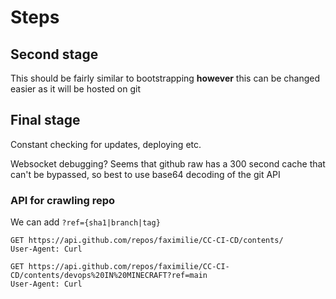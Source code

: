 * Steps
** Second stage
This should be fairly similar to bootstrapping *however* this can be changed
easier as it will be hosted on git
** Final stage
Constant checking for updates, deploying etc.

Websocket debugging?
Seems that github raw has a 300 second cache that can't be bypassed, so best to
use base64 decoding of the git API
*** API for crawling repo

We can add ~?ref={sha1|branch|tag}~
#+begin_src restclient
  GET https://api.github.com/repos/faximilie/CC-CI-CD/contents/
  User-Agent: Curl
#+end_src

#+RESULTS:
#+BEGIN_SRC js
[
  {
    "name": "devops IN MINECRAFT",
    "path": "devops IN MINECRAFT",
    "sha": "a56dd96b7f2ab283ec9fd38a2845d7d9bfd4f759",
    "size": 0,
    "url": "https://api.github.com/repos/faximilie/CC-CI-CD/contents/devops%20IN%20MINECRAFT?ref=main",
    "html_url": "https://github.com/faximilie/CC-CI-CD/tree/main/devops%20IN%20MINECRAFT",
    "git_url": "https://api.github.com/repos/faximilie/CC-CI-CD/git/trees/a56dd96b7f2ab283ec9fd38a2845d7d9bfd4f759",
    "download_url": null,
    "type": "dir",
    "_links": {
      "self": "https://api.github.com/repos/faximilie/CC-CI-CD/contents/devops%20IN%20MINECRAFT?ref=main",
      "git": "https://api.github.com/repos/faximilie/CC-CI-CD/git/trees/a56dd96b7f2ab283ec9fd38a2845d7d9bfd4f759",
      "html": "https://github.com/faximilie/CC-CI-CD/tree/main/devops%20IN%20MINECRAFT"
    }
  }
]
// GET https://api.github.com/repos/faximilie/CC-CI-CD/contents/
// HTTP/1.1 200 OK
// date: Tue, 29 Dec 2020 12:15:18 GMT
// content-type: application/json; charset=utf-8
// server: GitHub.com
// status: 200 OK
// cache-control: public, max-age=60, s-maxage=60
// vary: Accept, Accept-Encoding, Accept, X-Requested-With, Accept-Encoding
// etag: W/"dead84752bee7e5947f81e456f0cb3167b8496ec"
// last-modified: Tue, 29 Dec 2020 11:51:34 GMT
// x-github-media-type: github.v3; format=json
// access-control-expose-headers: ETag, Link, Location, Retry-After, X-GitHub-OTP, X-RateLimit-Limit, X-RateLimit-Remaining, X-RateLimit-Used, X-RateLimit-Reset, X-OAuth-Scopes, X-Accepted-OAuth-Scopes, X-Poll-Interval, X-GitHub-Media-Type, Deprecation, Sunset
// access-control-allow-origin: *
// strict-transport-security: max-age=31536000; includeSubdomains; preload
// x-frame-options: deny
// x-content-type-options: nosniff
// x-xss-protection: 1; mode=block
// referrer-policy: origin-when-cross-origin, strict-origin-when-cross-origin
// content-security-policy: default-src 'none'
// X-Ratelimit-Limit: 60
// X-Ratelimit-Remaining: 52
// X-Ratelimit-Reset: 1609245615
// X-Ratelimit-Used: 8
// Accept-Ranges: bytes
// Content-Length: 280
// X-GitHub-Request-Id: 9A70:7A84:2E4B7ED:342D800:5FEB1DD5
// Request duration: 0.432637s
#+END_SRC

#+begin_src restclient
  GET https://api.github.com/repos/faximilie/CC-CI-CD/contents/devops%20IN%20MINECRAFT?ref=main
  User-Agent: Curl
#+end_src

#+RESULTS:
#+BEGIN_SRC js
[
  {
    "name": "bootstrap.lua",
    "path": "devops IN MINECRAFT/bootstrap.lua",
    "sha": "78268b48b6da16650148713c107ae89012928c23",
    "size": 1364,
    "url": "https://api.github.com/repos/faximilie/CC-CI-CD/contents/devops%20IN%20MINECRAFT/bootstrap.lua?ref=main",
    "html_url": "https://github.com/faximilie/CC-CI-CD/blob/main/devops%20IN%20MINECRAFT/bootstrap.lua",
    "git_url": "https://api.github.com/repos/faximilie/CC-CI-CD/git/blobs/78268b48b6da16650148713c107ae89012928c23",
    "download_url": "https://raw.githubusercontent.com/faximilie/CC-CI-CD/main/devops%20IN%20MINECRAFT/bootstrap.lua",
    "type": "file",
    "_links": {
      "self": "https://api.github.com/repos/faximilie/CC-CI-CD/contents/devops%20IN%20MINECRAFT/bootstrap.lua?ref=main",
      "git": "https://api.github.com/repos/faximilie/CC-CI-CD/git/blobs/78268b48b6da16650148713c107ae89012928c23",
      "html": "https://github.com/faximilie/CC-CI-CD/blob/main/devops%20IN%20MINECRAFT/bootstrap.lua"
    }
  },
  {
    "name": "git.lua",
    "path": "devops IN MINECRAFT/git.lua",
    "sha": "a59bc4c719e0751af441464be2872a1a1442235c",
    "size": 110,
    "url": "https://api.github.com/repos/faximilie/CC-CI-CD/contents/devops%20IN%20MINECRAFT/git.lua?ref=main",
    "html_url": "https://github.com/faximilie/CC-CI-CD/blob/main/devops%20IN%20MINECRAFT/git.lua",
    "git_url": "https://api.github.com/repos/faximilie/CC-CI-CD/git/blobs/a59bc4c719e0751af441464be2872a1a1442235c",
    "download_url": "https://raw.githubusercontent.com/faximilie/CC-CI-CD/main/devops%20IN%20MINECRAFT/git.lua",
    "type": "file",
    "_links": {
      "self": "https://api.github.com/repos/faximilie/CC-CI-CD/contents/devops%20IN%20MINECRAFT/git.lua?ref=main",
      "git": "https://api.github.com/repos/faximilie/CC-CI-CD/git/blobs/a59bc4c719e0751af441464be2872a1a1442235c",
      "html": "https://github.com/faximilie/CC-CI-CD/blob/main/devops%20IN%20MINECRAFT/git.lua"
    }
  },
  {
    "name": "json.lua",
    "path": "devops IN MINECRAFT/json.lua",
    "sha": "711ef7861961944c593948d57c74c477a541598a",
    "size": 9638,
    "url": "https://api.github.com/repos/faximilie/CC-CI-CD/contents/devops%20IN%20MINECRAFT/json.lua?ref=main",
    "html_url": "https://github.com/faximilie/CC-CI-CD/blob/main/devops%20IN%20MINECRAFT/json.lua",
    "git_url": "https://api.github.com/repos/faximilie/CC-CI-CD/git/blobs/711ef7861961944c593948d57c74c477a541598a",
    "download_url": "https://raw.githubusercontent.com/faximilie/CC-CI-CD/main/devops%20IN%20MINECRAFT/json.lua",
    "type": "file",
    "_links": {
      "self": "https://api.github.com/repos/faximilie/CC-CI-CD/contents/devops%20IN%20MINECRAFT/json.lua?ref=main",
      "git": "https://api.github.com/repos/faximilie/CC-CI-CD/git/blobs/711ef7861961944c593948d57c74c477a541598a",
      "html": "https://github.com/faximilie/CC-CI-CD/blob/main/devops%20IN%20MINECRAFT/json.lua"
    }
  },
  {
    "name": "notes.org",
    "path": "devops IN MINECRAFT/notes.org",
    "sha": "b6ad5b619d7f4848db1dd049fe3b1891889f6fb9",
    "size": 219,
    "url": "https://api.github.com/repos/faximilie/CC-CI-CD/contents/devops%20IN%20MINECRAFT/notes.org?ref=main",
    "html_url": "https://github.com/faximilie/CC-CI-CD/blob/main/devops%20IN%20MINECRAFT/notes.org",
    "git_url": "https://api.github.com/repos/faximilie/CC-CI-CD/git/blobs/b6ad5b619d7f4848db1dd049fe3b1891889f6fb9",
    "download_url": "https://raw.githubusercontent.com/faximilie/CC-CI-CD/main/devops%20IN%20MINECRAFT/notes.org",
    "type": "file",
    "_links": {
      "self": "https://api.github.com/repos/faximilie/CC-CI-CD/contents/devops%20IN%20MINECRAFT/notes.org?ref=main",
      "git": "https://api.github.com/repos/faximilie/CC-CI-CD/git/blobs/b6ad5b619d7f4848db1dd049fe3b1891889f6fb9",
      "html": "https://github.com/faximilie/CC-CI-CD/blob/main/devops%20IN%20MINECRAFT/notes.org"
    }
  },
  {
    "name": "tests.lua",
    "path": "devops IN MINECRAFT/tests.lua",
    "sha": "1dfb05f0a5c516a840fedcf958d62802c1f2c03c",
    "size": 35,
    "url": "https://api.github.com/repos/faximilie/CC-CI-CD/contents/devops%20IN%20MINECRAFT/tests.lua?ref=main",
    "html_url": "https://github.com/faximilie/CC-CI-CD/blob/main/devops%20IN%20MINECRAFT/tests.lua",
    "git_url": "https://api.github.com/repos/faximilie/CC-CI-CD/git/blobs/1dfb05f0a5c516a840fedcf958d62802c1f2c03c",
    "download_url": "https://raw.githubusercontent.com/faximilie/CC-CI-CD/main/devops%20IN%20MINECRAFT/tests.lua",
    "type": "file",
    "_links": {
      "self": "https://api.github.com/repos/faximilie/CC-CI-CD/contents/devops%20IN%20MINECRAFT/tests.lua?ref=main",
      "git": "https://api.github.com/repos/faximilie/CC-CI-CD/git/blobs/1dfb05f0a5c516a840fedcf958d62802c1f2c03c",
      "html": "https://github.com/faximilie/CC-CI-CD/blob/main/devops%20IN%20MINECRAFT/tests.lua"
    }
  },
  {
    "name": "websocket.lua",
    "path": "devops IN MINECRAFT/websocket.lua",
    "sha": "2208a7fd12f309d71cb80eaee21d9f838b3e27e2",
    "size": 145,
    "url": "https://api.github.com/repos/faximilie/CC-CI-CD/contents/devops%20IN%20MINECRAFT/websocket.lua?ref=main",
    "html_url": "https://github.com/faximilie/CC-CI-CD/blob/main/devops%20IN%20MINECRAFT/websocket.lua",
    "git_url": "https://api.github.com/repos/faximilie/CC-CI-CD/git/blobs/2208a7fd12f309d71cb80eaee21d9f838b3e27e2",
    "download_url": "https://raw.githubusercontent.com/faximilie/CC-CI-CD/main/devops%20IN%20MINECRAFT/websocket.lua",
    "type": "file",
    "_links": {
      "self": "https://api.github.com/repos/faximilie/CC-CI-CD/contents/devops%20IN%20MINECRAFT/websocket.lua?ref=main",
      "git": "https://api.github.com/repos/faximilie/CC-CI-CD/git/blobs/2208a7fd12f309d71cb80eaee21d9f838b3e27e2",
      "html": "https://github.com/faximilie/CC-CI-CD/blob/main/devops%20IN%20MINECRAFT/websocket.lua"
    }
  }
]
// GET https://api.github.com/repos/faximilie/CC-CI-CD/contents/devops%20IN%20MINECRAFT?ref=main
// HTTP/1.1 200 OK
// date: Wed, 30 Dec 2020 00:29:01 GMT
// content-type: application/json; charset=utf-8
// server: GitHub.com
// status: 200 OK
// cache-control: public, max-age=60, s-maxage=60
// vary: Accept, Accept-Encoding, Accept, X-Requested-With, Accept-Encoding
// etag: W/"f8d6f262d0d7d0f3fa2afce18b64ae6fa9489d3e"
// last-modified: Wed, 30 Dec 2020 00:22:30 GMT
// x-github-media-type: github.v3; format=json
// access-control-expose-headers: ETag, Link, Location, Retry-After, X-GitHub-OTP, X-RateLimit-Limit, X-RateLimit-Remaining, X-RateLimit-Used, X-RateLimit-Reset, X-OAuth-Scopes, X-Accepted-OAuth-Scopes, X-Poll-Interval, X-GitHub-Media-Type, Deprecation, Sunset
// access-control-allow-origin: *
// strict-transport-security: max-age=31536000; includeSubdomains; preload
// x-frame-options: deny
// x-content-type-options: nosniff
// x-xss-protection: 1; mode=block
// referrer-policy: origin-when-cross-origin, strict-origin-when-cross-origin
// content-security-policy: default-src 'none'
// X-Ratelimit-Limit: 60
// X-Ratelimit-Remaining: 57
// X-Ratelimit-Reset: 1609291491
// X-Ratelimit-Used: 3
// Accept-Ranges: bytes
// Content-Length: 716
// X-GitHub-Request-Id: A4E0:7A84:30990A2:36B0B65:5FEBC9CD
// Request duration: 0.415693s
#+END_SRC
